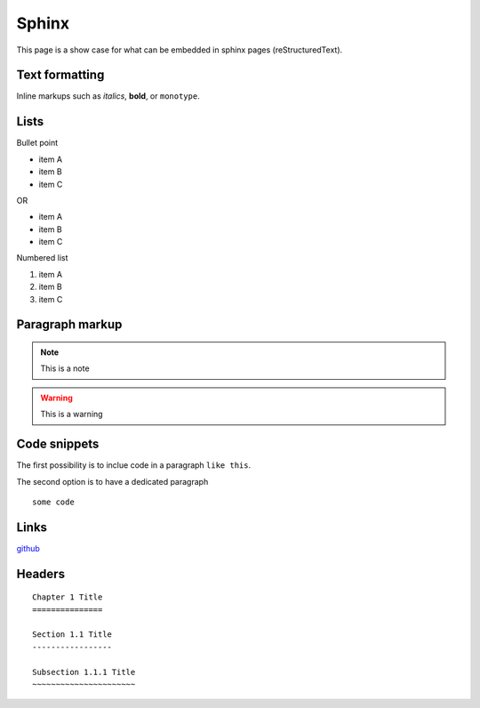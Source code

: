 Sphinx
-------

This page is a show case for what can be embedded in sphinx pages (reStructuredText).

Text formatting
~~~~~~~~~~~~~~~~

Inline markups such as *italics*, **bold**, or ``monotype``.

Lists
~~~~~~

Bullet point

* item A
* item B
* item C

OR

- item A
- item B
- item C

Numbered list

#. item A
#. item B
#. item C

Paragraph markup
~~~~~~~~~~~~~~~~

.. note::

    This is a note

.. warning::

    This is a warning

.. seealso::

    This is a seealso

Code snippets
~~~~~~~~~~~~~

The first possibility is to inclue code in a paragraph ``like this``.

The second option is to have a dedicated paragraph

::

  some code

Links
~~~~~

`github <https://github.com>`_

Headers
~~~~~~~~

::

  Chapter 1 Title
  ===============
  
  Section 1.1 Title
  -----------------
  
  Subsection 1.1.1 Title
  ~~~~~~~~~~~~~~~~~~~~~~
